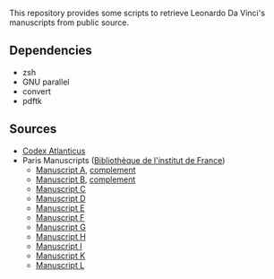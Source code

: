 This repository provides some scripts to retrieve Leonardo Da Vinci's
manuscripts from public source.

** Dependencies
- zsh
- GNU parallel
- convert
- pdftk

** Sources
- [[http://www.codex-atlanticus.it][Codex Atlanticus]]
- Paris Manuscripts ([[https://www.bibliotheque-institutdefrance.fr/content/les-carnets-de-leonard-de-vinci][Bibliothèque de l'institut de France]])
  - [[https://www.photo.rmn.fr/C.aspx?VP3=SearchResult_VPage&STID=2C6NU0AHIR1P7][Manuscript A]], [[https://www.photo.rmn.fr/C.aspx?VP3=SearchResult_VPage&STID=2C6NU0AHI0VWD][complement]]
  - [[https://www.photo.rmn.fr/C.aspx?VP3=SearchResult_VPage&STID=2C6NU0AHI0OSW][Manuscript B]], [[https://www.photo.rmn.fr/C.aspx?VP3=SearchResult_VPage&STID=2C6NU0AHI0PHR][complement]]
  - [[https://www.photo.rmn.fr/C.aspx?VP3=SearchResult_VPage&STID=2C6NU0AHIROKW][Manuscript C]]
  - [[https://www.photo.rmn.fr/C.aspx?VP3=SearchResult_VPage&STID=2C6NU0AHIRIRI][Manuscript D]]
  - [[https://www.photo.rmn.fr/C.aspx?VP3=SearchResult_VPage&STID=2C6NU0AHIRZHQ][Manuscript E]]
  - [[https://www.photo.rmn.fr/C.aspx?VP3=SearchResult_VPage&STID=2C6NU0AHIRD2X][Manuscript F]]
  - [[https://www.photo.rmn.fr/C.aspx?VP3=SearchResult_VPage&STID=2C6NU0AHIYG25][Manuscript G]]
  - [[https://www.photo.rmn.fr/C.aspx?VP3=SearchResult_VPage&STID=2C6NU0AHIYJO8][Manuscript H]]
  - [[https://www.photo.rmn.fr/C.aspx?VP3=SearchResult_VPage&STID=2C6NU0AHIR49U][Manuscript I]]
  - [[https://www.photo.rmn.fr/C.aspx?VP3=SearchResult_VPage&STID=2C6NU0AHIYXF4][Manuscript K]]
  - [[https://www.photo.rmn.fr/C.aspx?VP3=SearchResult_VPage&STID=2C6NU0AHJMC_Y][Manuscript L]]
